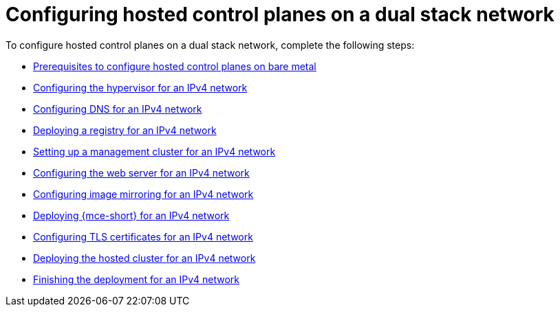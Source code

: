 [#configure-hosted-disconnected-dual-stack]
= Configuring hosted control planes on a dual stack network

To configure hosted control planes on a dual stack network, complete the following steps:

* xref:../hosted_control_planes/dual_stack_bare_metal_prereqs.adoc#dual-stack-bare-metal-prereqs[Prerequisites to configure hosted control planes on bare metal]
* xref:../hosted_control_planes/dual_stack_hypervisor.adoc#dual-stack-hypervisor[Configuring the hypervisor for an IPv4 network]
* xref:../hosted_control_planes/dual_stack_dns.adoc#dual-stack-dns[Configuring DNS for an IPv4 network]
* xref:../hosted_control_planes/dual_stack_deploy_registry.adoc#dual-stack-deploy-registry[Deploying a registry for an IPv4 network]
* xref:../hosted_control_planes/dual_stack_mgmt_cluster.adoc#dual-stack-mgmt-cluster[Setting up a management cluster for an IPv4 network]
* xref:../hosted_control_planes/dual_stack_web_server.adoc#dual-stack-web-server[Configuring the web server for an IPv4 network]
* xref:../hosted_control_planes/dual_stack_mirroring.adoc#dual-stack-mirroring[Configuring image mirroring for an IPv4 network]
* xref:../hosted_control_planes/dual_stack_mce.adoc#dual-stack-mce[Deploying {mce-short} for an IPv4 network]
* xref:../hosted_control_planes/dual_stack_tls_certs.adoc#dual-stack-tls-certs[Configuring TLS certificates for an IPv4 network]
* xref:../hosted_control_planes/dual_stack_hosted_cluster.adoc#dual-stack-hosted-cluster[Deploying the hosted cluster for an IPv4 network]
* xref:../hosted_control_planes/dual_stack_finish_deployment.adoc#dual-stack-finish-deployment[Finishing the deployment for an IPv4 network]